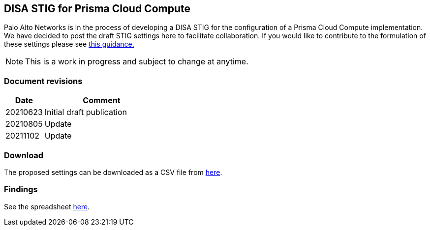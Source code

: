 == DISA STIG for Prisma Cloud Compute

Palo Alto Networks is in the process of developing a DISA STIG for the configuration of a Prisma Cloud Compute implementation.
We have decided to post the draft STIG settings here to facilitate collaboration.
If you would like to contribute to the formulation of these settings please see https://github.com/PaloAltoNetworks/prisma-cloud-docs[this guidance.]

NOTE: This is a work in progress and subject to change at anytime.

=== Document revisions

[cols="1,3", options="header"]
|===
|Date
|Comment

|20210623
|Initial draft publication

|20210805
|Update

|20211102
|Update

|===

=== Download

The proposed settings can be downloaded as a CSV file from https://github.com/PaloAltoNetworks/prisma-cloud-docs/blob/master/compute/public_sector/Implementation_Guides/stig_for_prisma_cloud_compute.csv[here].

=== Findings

See the spreadsheet https://docs.google.com/spreadsheets/d/1pVcZiD86pJtDvs7kA09i_8fYRiKB0Wh8nBygChFMIZs/edit?usp=sharing[here].
